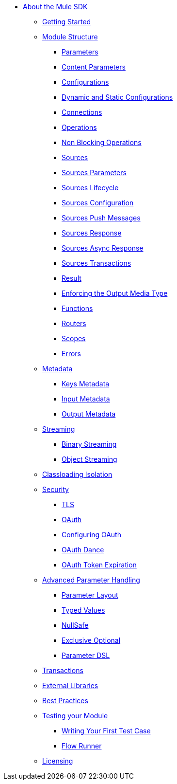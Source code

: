 // Mule SDK Table Of Content

* link:/mule-sdk/v/4.0/index[About the Mule SDK]
** link:/mule-sdk/v/4.0/getting-started[Getting Started]
** link:/mule-sdk/v/4.0/module-structure[Module Structure]
*** link:/mule-sdk/v/4.0/parameters[Parameters]
*** link:/mule-sdk/v/4.0/content-parameters[Content Parameters]
*** link:/mule-sdk/v/4.0/configs[Configurations]
*** link:/mule-sdk/v/4.0/static-dynamic-configs[Dynamic and Static Configurations]
*** link:/mule-sdk/v/4.0/connections[Connections]
*** link:/mule-sdk/v/4.0/operations[Operations]
*** link:/mule-sdk/v/4.0/non-blocking-operations[Non Blocking Operations]
*** link:/mule-sdk/v/4.0/sources[Sources]
*** link:/mule-sdk/v/4.0/sources-parameters[Sources Parameters]
*** link:/mule-sdk/v/4.0/sources-lifecycle[Sources Lifecycle]
*** link:/mule-sdk/v/4.0/sources-config-connection[Sources Configuration]
*** link:/mule-sdk/v/4.0/sources-push-message[Sources Push Messages]
*** link:/mule-sdk/v/4.0/sources-response[Sources Response]
*** link:/mule-sdk/v/4.0/sources-async-response[Sources Async Response]
*** link:/mule-sdk/v/4.0/sources-transactions[Sources Transactions]
*** link:/mule-sdk/v/4.0/result-object[Result]
*** link:/mule-sdk/v/4.0/return-media-type[Enforcing the Output Media Type]
*** link:/mule-sdk/v/4.0/functions[Functions]
*** link:/mule-sdk/v/4.0/routers[Routers]
*** link:/mule-sdk/v/4.0/scopes[Scopes]
*** link:/mule-sdk/v/4.0/errors[Errors]
** link:/mule-sdk/v/4.0/metadata[Metadata]
*** link:/mule-sdk/v/4.0/keys[Keys Metadata]
*** link:/mule-sdk/v/4.0/input[Input Metadata]
*** link:/mule-sdk/v/4.0/output[Output Metadata]
** link:/mule-sdk/v/4.0/streaming[Streaming]
*** link:/mule-sdk/v/4.0/binary-streaming[Binary Streaming]
*** link:/mule-sdk/v/4.0/object-streaming[Object Streaming]
** link:/mule-sdk/v/4.0/isolation[Classloading Isolation]
** link:/mule-sdk/v/4.0/security[Security]
*** link:/mule-sdk/v/4.0/tls[TLS]
*** link:/mule-sdk/v/4.0/oauth[OAuth]
*** link:/mule-sdk/v/4.0/oauth-configuring[Configuring OAuth]
*** link:/mule-sdk/v/4.0/oauth-dance[OAuth Dance]
*** link:/mule-sdk/v/4.0/oauth-token-expiration[OAuth Token Expiration]
** link:/mule-sdk/v/4.0/advanced-parameter-handling[Advanced Parameter Handling]
*** link:/mule-sdk/v/4.0/parameter-layout[Parameter Layout]
*** link:/mule-sdk/v/4.0/typed-value[Typed Values]
*** link:/mule-sdk/v/4.0/null-safe[NullSafe]
*** link:/mule-sdk/v/4.0/exclusive_optionals[Exclusive Optional]
*** link:/mule-sdk/v/4.0/param_dsl[Parameter DSL]
** link:/mule-sdk/v/4.0/transactions[Transactions]
** link:/mule-sdk/v/4.0/external-libs[External Libraries]
** link:/mule-sdk/v/4.0/best-practices[Best Practices]
** link:/mule-sdk/v/4.0/testing[Testing your Module]
*** link:/mule-sdk/v/4.0/testing-writing-your-first-test-case[Writing Your First Test Case]
*** link:/mule-sdk/v/4.0/testing-flowrunner[Flow Runner]
** link:/mule-sdk/v/4.0/license[Licensing]
